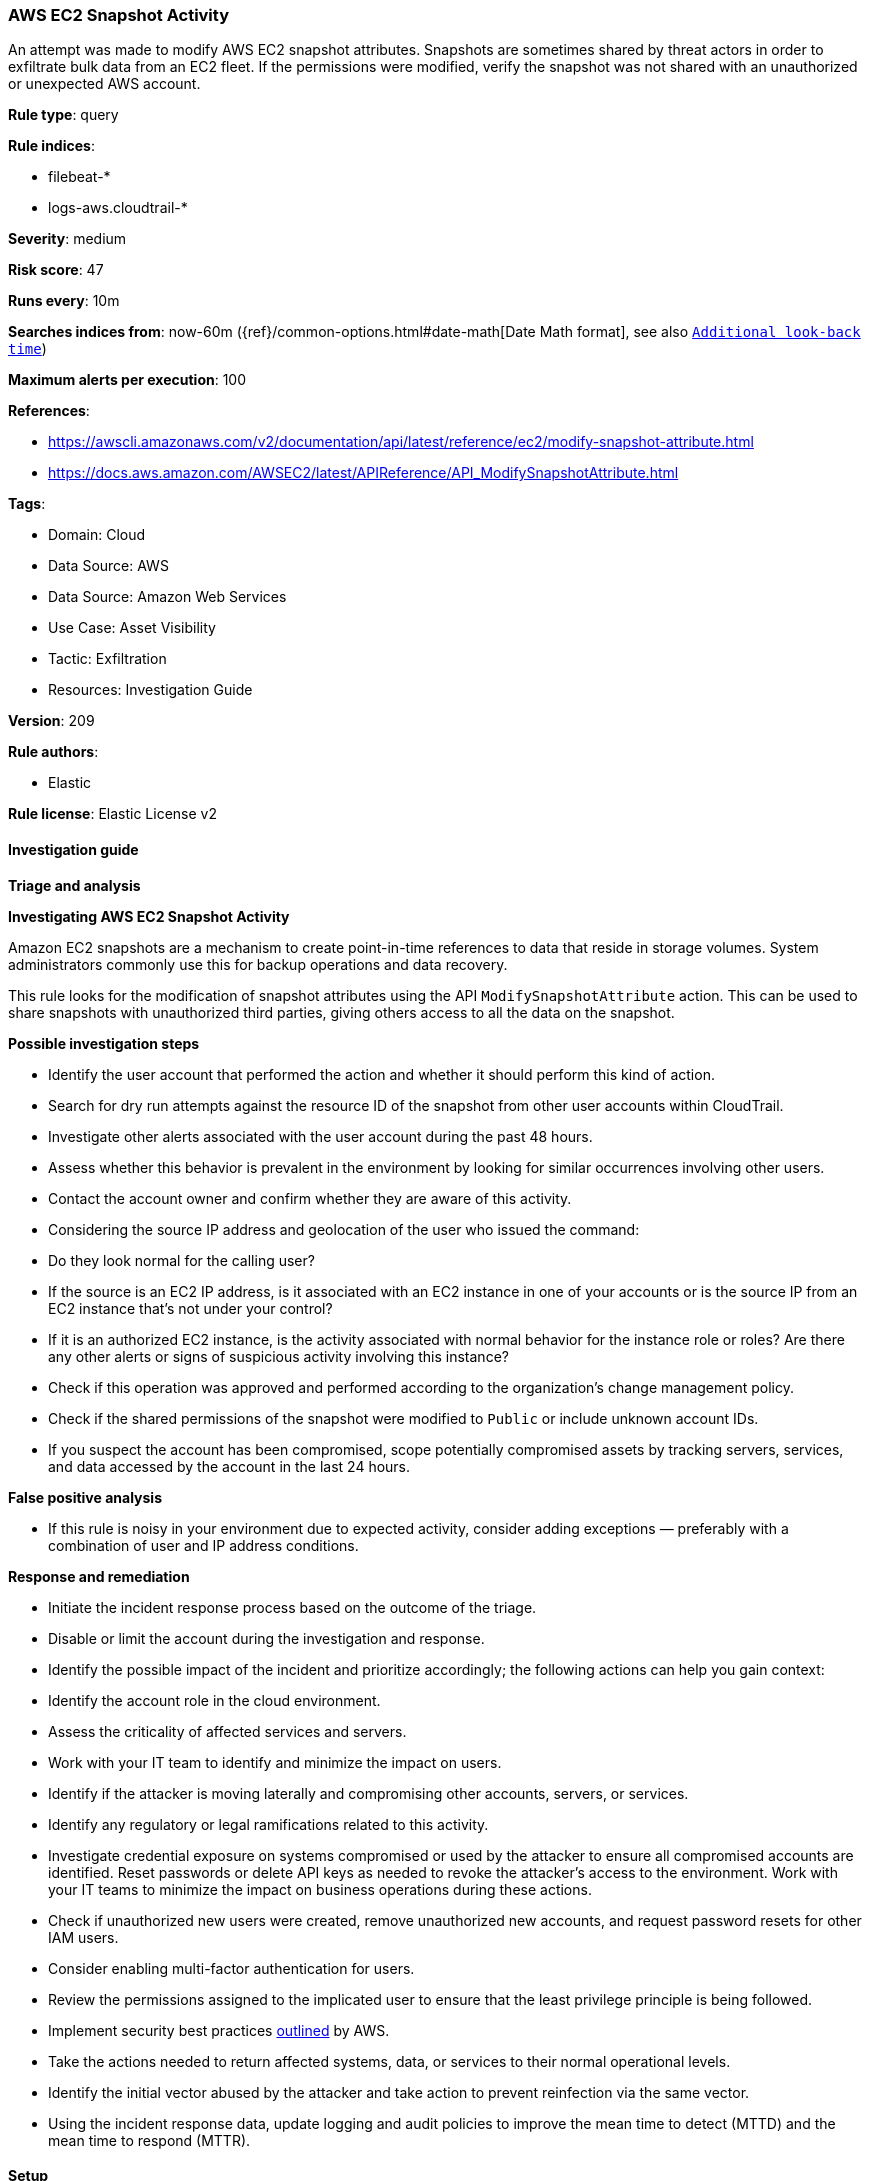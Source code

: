[[aws-ec2-snapshot-activity]]
=== AWS EC2 Snapshot Activity

An attempt was made to modify AWS EC2 snapshot attributes. Snapshots are sometimes shared by threat actors in order to exfiltrate bulk data from an EC2 fleet. If the permissions were modified, verify the snapshot was not shared with an unauthorized or unexpected AWS account.

*Rule type*: query

*Rule indices*: 

* filebeat-*
* logs-aws.cloudtrail-*

*Severity*: medium

*Risk score*: 47

*Runs every*: 10m

*Searches indices from*: now-60m ({ref}/common-options.html#date-math[Date Math format], see also <<rule-schedule, `Additional look-back time`>>)

*Maximum alerts per execution*: 100

*References*: 

* https://awscli.amazonaws.com/v2/documentation/api/latest/reference/ec2/modify-snapshot-attribute.html
* https://docs.aws.amazon.com/AWSEC2/latest/APIReference/API_ModifySnapshotAttribute.html

*Tags*: 

* Domain: Cloud
* Data Source: AWS
* Data Source: Amazon Web Services
* Use Case: Asset Visibility
* Tactic: Exfiltration
* Resources: Investigation Guide

*Version*: 209

*Rule authors*: 

* Elastic

*Rule license*: Elastic License v2


==== Investigation guide



*Triage and analysis*



*Investigating AWS EC2 Snapshot Activity*


Amazon EC2 snapshots are a mechanism to create point-in-time references to data that reside in storage volumes. System administrators commonly use this for backup operations and data recovery.

This rule looks for the modification of snapshot attributes using the API `ModifySnapshotAttribute` action. This can be used to share snapshots with unauthorized third parties, giving others access to all the data on the snapshot.


*Possible investigation steps*


- Identify the user account that performed the action and whether it should perform this kind of action.
- Search for dry run attempts against the resource ID of the snapshot from other user accounts within CloudTrail.
- Investigate other alerts associated with the user account during the past 48 hours.
- Assess whether this behavior is prevalent in the environment by looking for similar occurrences involving other users.
- Contact the account owner and confirm whether they are aware of this activity.
- Considering the source IP address and geolocation of the user who issued the command:
    - Do they look normal for the calling user?
    - If the source is an EC2 IP address, is it associated with an EC2 instance in one of your accounts or is the source IP from an EC2 instance that's not under your control?
    - If it is an authorized EC2 instance, is the activity associated with normal behavior for the instance role or roles? Are there any other alerts or signs of suspicious activity involving this instance?
- Check if this operation was approved and performed according to the organization's change management policy.
- Check if the shared permissions of the snapshot were modified to `Public` or include unknown account IDs.
- If you suspect the account has been compromised, scope potentially compromised assets by tracking servers, services, and data accessed by the account in the last 24 hours.


*False positive analysis*


- If this rule is noisy in your environment due to expected activity, consider adding exceptions — preferably with a combination of user and IP address conditions.


*Response and remediation*


- Initiate the incident response process based on the outcome of the triage.
- Disable or limit the account during the investigation and response.
- Identify the possible impact of the incident and prioritize accordingly; the following actions can help you gain context:
    - Identify the account role in the cloud environment.
    - Assess the criticality of affected services and servers.
    - Work with your IT team to identify and minimize the impact on users.
    - Identify if the attacker is moving laterally and compromising other accounts, servers, or services.
    - Identify any regulatory or legal ramifications related to this activity.
- Investigate credential exposure on systems compromised or used by the attacker to ensure all compromised accounts are identified. Reset passwords or delete API keys as needed to revoke the attacker's access to the environment. Work with your IT teams to minimize the impact on business operations during these actions.
- Check if unauthorized new users were created, remove unauthorized new accounts, and request password resets for other IAM users.
- Consider enabling multi-factor authentication for users.
- Review the permissions assigned to the implicated user to ensure that the least privilege principle is being followed.
- Implement security best practices https://aws.amazon.com/premiumsupport/knowledge-center/security-best-practices/[outlined] by AWS.
- Take the actions needed to return affected systems, data, or services to their normal operational levels.
- Identify the initial vector abused by the attacker and take action to prevent reinfection via the same vector.
- Using the incident response data, update logging and audit policies to improve the mean time to detect (MTTD) and the mean time to respond (MTTR).

==== Setup


The AWS Fleet integration, Filebeat module, or similarly structured data is required to be compatible with this rule.

==== Rule query


[source, js]
----------------------------------
event.dataset:aws.cloudtrail and event.provider:ec2.amazonaws.com and event.action:ModifySnapshotAttribute

----------------------------------

*Framework*: MITRE ATT&CK^TM^

* Tactic:
** Name: Exfiltration
** ID: TA0010
** Reference URL: https://attack.mitre.org/tactics/TA0010/
* Technique:
** Name: Transfer Data to Cloud Account
** ID: T1537
** Reference URL: https://attack.mitre.org/techniques/T1537/
